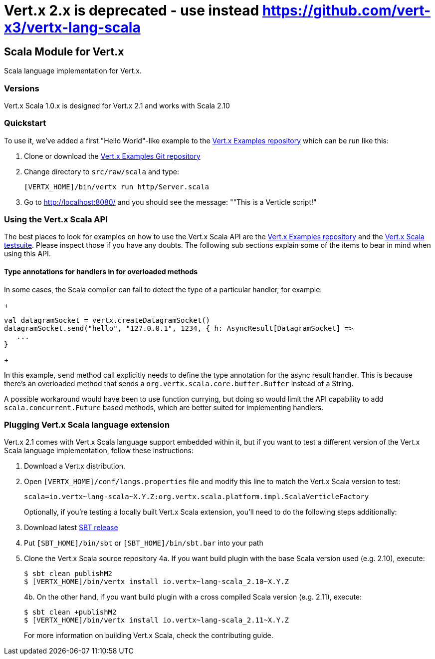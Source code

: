 = Vert.x 2.x is **deprecated** - use instead https://github.com/vert-x3/vertx-lang-scala

== Scala Module for Vert.x

Scala language implementation for Vert.x.

=== Versions

Vert.x Scala 1.0.x is designed for Vert.x 2.1 and works with Scala 2.10

=== Quickstart

To use it, we've added a first "Hello World"-like example to the
https://github.com/vert-x/vertx-examples/blob/master/src/raw/scala[Vert.x Examples repository]
which can be run like this:

1. Clone or download the https://github.com/vert-x/vertx-examples[Vert.x Examples Git repository]
2. Change directory to `src/raw/scala` and type:
+
...............................................................................
[VERTX_HOME]/bin/vertx run http/Server.scala
...............................................................................
+

5. Go to http://localhost:8080/ and you should see the message: ""This is a Verticle script!"

=== Using the Vert.x Scala API

The best places to look for examples on how to use the Vert.x Scala API are
the https://github.com/vert-x/vertx-examples/blob/master/src/raw/scala[Vert.x Examples repository]
and the https://github.com/vert-x/mod-lang-scala/tree/master/src/test/scala/org/vertx/scala/tests[Vert.x Scala testsuite].
Please inspect those if you have any doubts. The following sub sections explain
some of the items to bear in mind when using this API.

==== Type annotations for handlers in for overloaded methods

In some cases, the Scala compiler can fail to detect the type of a particular
handler, for example:

+
...............................................................................
val datagramSocket = vertx.createDatagramSocket()
datagramSocket.send("hello", "127.0.0.1", 1234, { h: AsyncResult[DatagramSocket] =>
   ...
}
...............................................................................
+

In this example, `send` method call explicitly needs to define the type
annotation for the async result handler. This is because there's an overloaded
method that sends a `org.vertx.scala.core.buffer.Buffer` instead of a String.

A possible workaround would have been to use function currying, but doing so
would limit the API capability to add `scala.concurrent.Future` based methods,
which are better suited for implementing handlers.

=== Plugging Vert.x Scala language extension

Vert.x 2.1 comes with Vert.x Scala language support embedded within it, but if
you want to test a different version of the Vert.x Scala language
implementation, follow these instructions:

1. Download a Vert.x distribution.
2. Open `[VERTX_HOME]/conf/langs.properties` file and modify this line to match
the Vert.x Scala version to test:
+
...............................................................................
scala=io.vertx~lang-scala~X.Y.Z:org.vertx.scala.platform.impl.ScalaVerticleFactory
...............................................................................
+

Optionally, if you're testing a locally built Vert.x Scala extension, you'll
need to do the following steps additionally:

1. Download latest http://www.scala-sbt.org/download.html[SBT release]
2. Put `[SBT_HOME]/bin/sbt` or `[SBT_HOME]/bin/sbt.bar` into your path
3. Clone the Vert.x Scala source repository
4a. If you want build plugin with the base Scala version used (e.g. 2.10), execute:
+
...............................................................................
$ sbt clean publishM2
$ [VERTX_HOME]/bin/vertx install io.vertx~lang-scala_2.10~X.Y.Z
...............................................................................
+
4b. On the other hand, if you want build plugin with a cross compiled Scala version (e.g. 2.11), execute:
+
...............................................................................
$ sbt clean +publishM2
$ [VERTX_HOME]/bin/vertx install io.vertx~lang-scala_2.11~X.Y.Z
...............................................................................
+

For more information on building Vert.x Scala, check the contributing guide.
